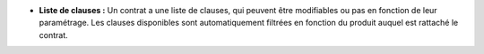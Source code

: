 - **Liste de clauses :** Un contrat a une liste de clauses, qui peuvent être
  modifiables ou pas en fonction de leur paramétrage. Les clauses disponibles
  sont automatiquement filtrées en fonction du produit auquel est rattaché le
  contrat.

